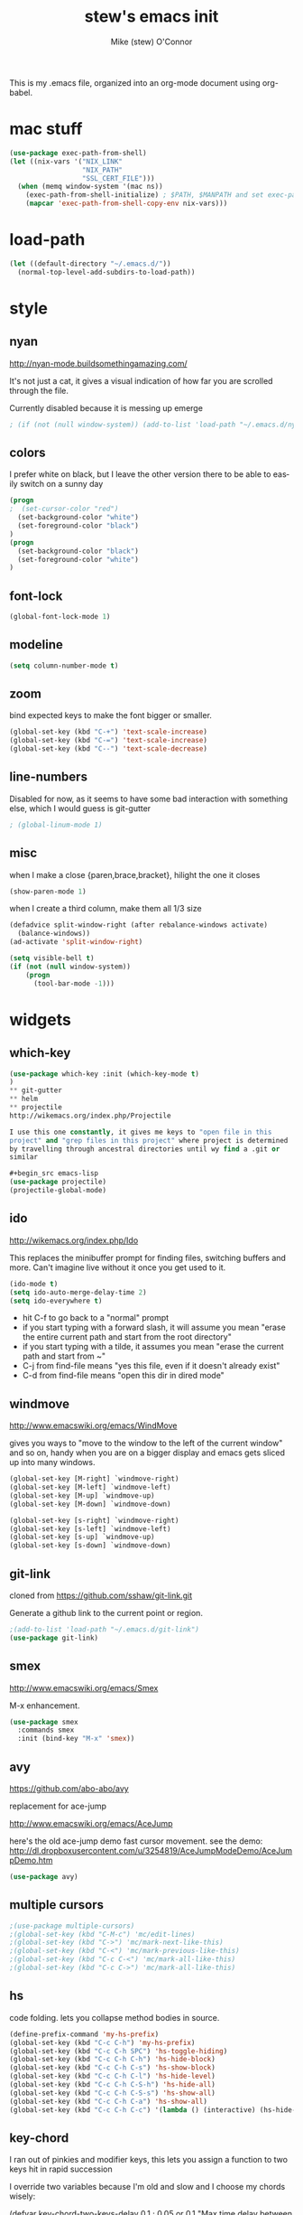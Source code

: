 #+TITLE: stew's emacs init
#+AUTHOR: Mike (stew) O'Connor
#+EMAIL: stew@vireo.org
#+OPTIONS: ':nil *:t -:t ::t <:t H:3 \n:nil ^:t arch:headline
#+OPTIONS: author:t c:nil creator:comment d:(not "LOGBOOK") date:t
#+OPTIONS: e:t email:nil f:t inline:t num:t p:nil pri:nil stat:t
#+OPTIONS: tags:t tasks:t tex:t timestamp:t toc:t todo:t |:t
#+options: html-style:nil
#+CREATOR: Emacs 24.3.50.1 (Org mode 8.2.5h)
#+DESCRIPTION:
#+EXCLUDE_TAGS: noexport
#+KEYWORDS:
#+LANGUAGE: en
#+SELECT_TAGS: export
This is my .emacs file, organized into an org-mode document using org-babel.
* mac stuff
#+begin_src emacs-lisp
(use-package exec-path-from-shell)
(let ((nix-vars '("NIX_LINK"
                  "NIX_PATH"
                  "SSL_CERT_FILE")))
  (when (memq window-system '(mac ns))
    (exec-path-from-shell-initialize) ; $PATH, $MANPATH and set exec-path
    (mapcar 'exec-path-from-shell-copy-env nix-vars)))

#+end_src
* load-path
#+begin_src emacs-lisp
(let ((default-directory "~/.emacs.d/"))
  (normal-top-level-add-subdirs-to-load-path))
#+end_src
* style
** nyan
http://nyan-mode.buildsomethingamazing.com/

It's not just a cat, it gives a visual indication of how far you are
scrolled through the file.

Currently disabled because it is messing up emerge
#+begin_src emacs-lisp
; (if (not (null window-system)) (add-to-list 'load-path "~/.emacs.d/nyan-mode") (require 'nyan-mode) (nyan-mode))
#+end_src
** colors
I prefer white on black, but I leave the other version there to be
able to easily switch on a sunny day
#+begin_src emacs-lisp
(progn
;  (set-cursor-color "red")
  (set-background-color "white")
  (set-foreground-color "black")
)
(progn
  (set-background-color "black")
  (set-foreground-color "white")
)
#+end_src
** font-lock
#+begin_src emacs-lisp
(global-font-lock-mode 1)
#+end_src
** modeline
#+begin_src emacs-lisp
(setq column-number-mode t)
#+end_src

** zoom
bind expected keys to make the font bigger or smaller.

#+begin_src emacs-lisp
(global-set-key (kbd "C-+") 'text-scale-increase)
(global-set-key (kbd "C-=") 'text-scale-increase)
(global-set-key (kbd "C--") 'text-scale-decrease)
#+end_src

** line-numbers
Disabled for now, as it seems to have some bad interaction with
something else, which I would guess is git-gutter
#+begin_src emacs-lisp
; (global-linum-mode 1)
#+end_src
** misc
when I make a close {paren,brace,bracket}, hilight the one it closes
#+begin_src emacs-lisp
(show-paren-mode 1)
#+end_src

when I create a third column, make them all 1/3 size
#+begin_src emacs-lisp
(defadvice split-window-right (after rebalance-windows activate)
  (balance-windows))
(ad-activate 'split-window-right)
#+end_src
#+begin_src emacs-lisp
(setq visible-bell t)
(if (not (null window-system))
    (progn
      (tool-bar-mode -1)))
#+end_src

* widgets
** which-key
#+begin_src emacs-lisp
(use-package which-key :init (which-key-mode t)
)
** git-gutter
** helm
** projectile
http://wikemacs.org/index.php/Projectile

I use this one constantly, it gives me keys to "open file in this
project" and "grep files in this project" where project is determined
by travelling through ancestral directories until wy find a .git or
similar

#+begin_src emacs-lisp
(use-package projectile)
(projectile-global-mode)
#+end_src
** ido
http://wikemacs.org/index.php/Ido

This replaces the minibuffer prompt for finding files, switching
buffers and more. Can't imagine live without it once you get used to
it.  

#+begin_src emacs-lisp
(ido-mode t)
(setq ido-auto-merge-delay-time 2)
(setq ido-everywhere t)
#+end_src

- hit C-f to go back to a "normal" prompt
- if you start typing with a forward slash, it will assume you mean "erase the entire current path and start from the root directory"
- if you start typing with a tilde, it assumes you mean "erase the current path and start from ~"
- C-j from find-file means "yes this file, even if it doesn't already exist"
- C-d from find-file means "open this dir in dired mode"

** windmove
http://www.emacswiki.org/emacs/WindMove

gives you ways to "move to the window to the left of the current
window" and so on, handy when you are on a bigger display and emacs
gets sliced up into many windows.

#+begin_src emacs-lisp
(global-set-key [M-right] `windmove-right)
(global-set-key [M-left] `windmove-left)
(global-set-key [M-up] `windmove-up)
(global-set-key [M-down] `windmove-down)

(global-set-key [s-right] `windmove-right)
(global-set-key [s-left] `windmove-left)
(global-set-key [s-up] `windmove-up)
(global-set-key [s-down] `windmove-down)
#+end_src

** git-link
cloned from https://github.com/sshaw/git-link.git

Generate a github link to the current point or region.

#+begin_src emacs-lisp
;(add-to-list 'load-path "~/.emacs.d/git-link")
(use-package git-link)
#+end_src
** smex
http://www.emacswiki.org/emacs/Smex

M-x enhancement.
#+begin_src emacs-lisp
(use-package smex
  :commands smex 
  :init (bind-key "M-x" 'smex))

#+end_src
** avy
https://github.com/abo-abo/avy

replacement for ace-jump

http://www.emacswiki.org/emacs/AceJump


here's the old ace-jump demo
fast cursor movement. see the demo:
http://dl.dropboxusercontent.com/u/3254819/AceJumpModeDemo/AceJumpDemo.htm

#+begin_src emacs-lisp
(use-package avy)
#+end_src
** multiple cursors
#+begin_src emacs-lisp
;(use-package multiple-cursors)
;(global-set-key (kbd "C-M-c") 'mc/edit-lines)
;(global-set-key (kbd "C->") 'mc/mark-next-like-this)
;(global-set-key (kbd "C-<") 'mc/mark-previous-like-this)
;(global-set-key (kbd "C-c C-<") 'mc/mark-all-like-this)
;(global-set-key (kbd "C-c C->") 'mc/mark-all-like-this)
#+end_src
** hs
code folding. lets you collapse method bodies in source.

#+begin_src emacs-lisp
(define-prefix-command 'my-hs-prefix)
(global-set-key (kbd "C-c C-h") 'my-hs-prefix)
(global-set-key (kbd "C-c C-h SPC") 'hs-toggle-hiding)
(global-set-key (kbd "C-c C-h C-h") 'hs-hide-block)
(global-set-key (kbd "C-c C-h C-s") 'hs-show-block)
(global-set-key (kbd "C-c C-h C-l") 'hs-hide-level)
(global-set-key (kbd "C-c C-h C-S-h") 'hs-hide-all)
(global-set-key (kbd "C-c C-h C-S-s") 'hs-show-all)
(global-set-key (kbd "C-c C-h C-a") 'hs-show-all)
(global-set-key (kbd "C-c C-h C-c") '(lambda () (interactive) (hs-hide-level 2)))
#+end_src
** key-chord

I ran out of pinkies and modifier keys, this lets you assign a
function to two keys hit in rapid succession

I override two variables because I'm old and slow and I choose my chords wisely:

(defvar key-chord-two-keys-delay 0.1	; 0.05 or 0.1
  "Max time delay between two key press to be considered a key chord.")

(defvar key-chord-one-key-delay 0.2	; 0.2 or 0.3 to avoid first autorepeat
  "Max time delay between two press of the same key to be considered a key chord.
This should normally be a little longer than `key-chord-two-keys-delay'.")

#+begin_src emacs-lisp
(use-package key-chord
  :config (setq key-chord-two-keys-delay 0.8)
          (setq key-chord-one-key-delay 0.5)
          (key-chord-define-global "jj" 'avy-goto-char)
          (key-chord-define-global "jl" 'avy-goto-line)
          (key-chord-define-global "jn" 'linum-mode)
          (key-chord-define-global "qo" 'open-line)
          (key-chord-define-global "qr" 'rgrep)
          (key-chord-mode +1)
          (key-chord-define-global "qp" 'projectile-grep)
          (key-chord-define-global "qf" 'projectile-find-file)
          (key-chord-define-global "qb" 'magit-blame-popup)
          (key-chord-define-global "qn" 'magit-blame-mode)
          (key-chord-define-global "ql" 'goto-line)

)
#+end_src

** magit
#+begin_src emacs-lisp
(use-package magit)
(global-set-key (kbd "C-c C-v m") 'magit-status)
#+end_src
** ediff
#+begin_src emacs-lisp
(setq ediff-window-setup-function 'ediff-setup-windows-plain)
#+end_src
** calendar
#+begin_src emacs-lisp
 (setq mark-holidays-in-calendar t)
#+end_src
** column highlight
#+begin_src emacs-lisp
(require `col-highlight)
(global-set-key (kbd "C-|") `flash-column-highlight)
(toggle-highlight-column-when-idle 0)
#+end_src
** jmh
#+begin_src emacs-lisp
  ; strip spaces
  (defun strip-spaces (x) (replace-regexp-in-string "\s" "" x))
  ; takes something like "11234 ± 234" and replaces 234 with a
  ; percentage with 3 digits
  (defun plus-minus-to-pct (str)
    (let*
        (
         (spl (mapcar 'strip-spaces (split-string str "±")))
         (x (string-to-number (car spl)))
         (y (string-to-number (cadr spl)))
         (pct (/ (floor (* (/ y (float x)) 1000)) 10.0)))
      (concat (number-to-string pct) "%")))

  ; turn something like 1234567 into 1.2M 
  (defun prettynumber (str)
    (let*
        ((num (string-to-number str)))
      (cond
       ((> num 999999) (concat (number-to-string (/ (floor (/ num 100000.0)) 10.0)) "M"))
       ((> num 999) (concat (number-to-string (/ (floor (/ num 100.0)) 10.0)) "K"))
       (t (number-to-string  num)))))

  ; try to turn the word at the point into a pretty number using the
  ; above function
  (defun pretty-next-number ()
    (interactive)
    (let*
        ((bounds (bounds-of-thing-at-point 'symbol))
         (pos1 (car bounds))
         (pos2 (cdr bounds))
         (mything (buffer-substring-no-properties pos1 pos2))
         (pretty (prettynumber mything)))
      (delete-region pos1 pos2)
      (insert pretty)))
#+end_src

** firacode
#+begin_src emacs-lisp
(when (window-system)
  (set-frame-font "Fira Code"))
(let ((alist '((33 . ".\\(?:\\(?:==\\|!!\\)\\|[!=]\\)")
               (35 . ".\\(?:###\\|##\\|_(\\|[#(?[_{]\\)")
               (36 . ".\\(?:>\\)")
               (37 . ".\\(?:\\(?:%%\\)\\|%\\)")
               (38 . ".\\(?:\\(?:&&\\)\\|&\\)")
               (42 . ".\\(?:\\(?:\\*\\*/\\)\\|\\(?:\\*[*/]\\)\\|[*/>]\\)")
               (43 . ".\\(?:\\(?:\\+\\+\\)\\|[+>]\\)")
               (45 . ".\\(?:\\(?:-[>-]\\|<<\\|>>\\)\\|[<>}~-]\\)")
               (46 . ".\\(?:\\(?:\\.[.<]\\)\\|[.=-]\\)")
               (47 . ".\\(?:\\(?:\\*\\*\\|//\\|==\\)\\|[*/=>]\\)")
               (48 . ".\\(?:x[a-zA-Z]\\)")
               (58 . ".\\(?:::\\|[:=]\\)")
               (59 . ".\\(?:;;\\|;\\)")
               (60 . ".\\(?:\\(?:!--\\)\\|\\(?:~~\\|->\\|\\$>\\|\\*>\\|\\+>\\|--\\|<[<=-]\\|=[<=>]\\||>\\)\\|[*$+~/<=>|-]\\)")
               (61 . ".\\(?:\\(?:/=\\|:=\\|<<\\|=[=>]\\|>>\\)\\|[<=>~]\\)")
               (62 . ".\\(?:\\(?:=>\\|>[=>-]\\)\\|[=>-]\\)")
               (63 . ".\\(?:\\(\\?\\?\\)\\|[:=?]\\)")
               (91 . ".\\(?:]\\)")
               (92 . ".\\(?:\\(?:\\\\\\\\\\)\\|\\\\\\)")
               (94 . ".\\(?:=\\)")
               (119 . ".\\(?:ww\\)")
               (123 . ".\\(?:-\\)")
               (124 . ".\\(?:\\(?:|[=|]\\)\\|[=>|]\\)")
               (126 . ".\\(?:~>\\|~~\\|[>=@~-]\\)")
               )
             ))
  (dolist (char-regexp alist)
    (set-char-table-range composition-function-table (car char-regexp)
                          `([,(cdr char-regexp) 0 font-shape-gstring]))))
#+end_src

** flycheck
#+begin_src emacs-lisp
;(use-package flycheck
;;  :hook (prog-mode . flycheck-mode)
;  :ensure t
;  :bind (("M-n" . flycheck-next-error)
;         ("M-p" . flycheck-previous-error)
;        )
;)


(use-package flymake
;;  :hook (prog-mode . flycheck-mode)
;  :ensure t
  :bind (("M-n" . flymake-goto-next-error)
         ("M-p" . flymake-goto-previous-error)
        )
)
;)
#+end_src

** hydra
#+begin_src emacs-lisp
(use-package hydra)
#+end_src
***
#+begin_src emacs-lisp
(defhydra help/hydra/timestamp (:color blue :hint nil)
  "
Timestamps: (_q_uit)
  Date: _I_SO, _U_S, US With _Y_ear and _D_ashes, US In _W_ords
   Date/Time: _N_o Colons or _w_ith
    Org-Mode: _R_ight Now or _c_hoose
"
  ("q" nil)

  ("I" help/insert-datestamp)
  ("U" help/insert-datestamp-us)
  ("Y" help/insert-datestamp-us-full-year)
  ("D" help/insert-datestamp-us-full-year-and-dashes)
  ("W" help/insert-datestamp-us-words)

  ("N" help/insert-timestamp-no-colons)
  ("w" help/insert-timestamp)

  ("R" help/org-time-stamp-with-seconds-now)
  ("c" org-time-stamp))
(key-chord-define-global "qd" #'help/hydra/timestamp/body)
(defun help/insert-datestamp ()
  "Produces and inserts a partial ISO 8601 format timestamp."
  (interactive)
  (insert (format-time-string "%F")))
(defun help/insert-datestamp-us ()
  "Produces and inserts a US datestamp."
  (interactive)
  (insert (format-time-string "%m/%d/%y")))
(defun help/insert-datestamp-us-full-year-and-dashes ()
  "Produces and inserts a US datestamp with full year and dashes."
  (interactive)
  (insert (format-time-string "%m-%d-%Y")))
(defun help/insert-datestamp-us-full-year ()
  "Produces and inserts a US datestamp with full year."
  (interactive)
  (insert (format-time-string "%m/%d/%Y")))
(defun help/insert-datestamp-us-words ()
  "Produces and inserts a US datestamp using words."
  (interactive)
  (insert (format-time-string "%A %B %d, %Y")))
(defun help/insert-timestamp-no-colons ()
  "Inserts a full ISO 8601 format timestamp with colons replaced by hyphens."
  (interactive)
  (insert (help/get-timestamp-no-colons)))
(defun help/insert-datestamp ()
  "Produces and inserts a partial ISO 8601 format timestamp."
  (interactive)
  (insert (format-time-string "%F")))
(defun help/get-timestamp-no-colons ()
  "Produces a full ISO 8601 format timestamp with colons replaced by hyphens."
  (interactive)
  (let* ((timestamp (help/get-timestamp))
         (timestamp-no-colons (replace-regexp-in-string ":" "-" timestamp)))
    timestamp-no-colons))
(defun help/get-timestamp ()
  "Produces a full ISO 8601 format timestamp."
  (interactive)
  (let* ((timestamp-without-timezone (format-time-string "%Y-%m-%dT%T"))
         (timezone-name-in-numeric-form (format-time-string "%z"))
         (timezone-utf-offset
          (concat (substring timezone-name-in-numeric-form 0 3)
                  ":"
                  (substring timezone-name-in-numeric-form 3 5)))
         (timestamp (concat timestamp-without-timezone
                            timezone-utf-offset)))
    timestamp))
(defun help/insert-timestamp ()
  "Inserts a full ISO 8601 format timestamp."
  (interactive)
  (insert (help/get-timestamp)))
(defun help/org-time-stamp-with-seconds-now ()
  (interactive)
  (let ((current-prefix-arg '(16)))
    (call-interactively 'org-time-stamp)))
#+end_src
* keybindings
#+begin_src emacs-lisp
(global-set-key (kbd "M-SPC") 'cycle-spacing)
(global-set-key [delete] 'yow)
(global-set-key "\M-,"    'beginning-of-buffer)
(global-set-key (kbd "s-f") 'ns-popup-font-panel)
(global-set-key "\M-."    'end-of-buffer)
(global-set-key "\M-g"    'goto-line)
(global-set-key "\C-xra"  'append-to-register)
(global-set-key "\C-c\C-c" 'comment-region)
(global-set-key "\C-o"      'open-line)
(global-set-key "\M-N" 'next-stews-counter)
(global-set-key "\M-M" 'reset-stews-counter)
(global-set-key "\C-s" 'isearch-forward-regexp)
(global-set-key "\C-r" 'isearch-backward-regexp)
(global-set-key "\M-$" 'replace-regexp)
(global-set-key "\M-^" 'query-replace-regexp)
(global-set-key "\M-#" 'replace-string)
(global-set-key "\C-x," 'paren-match)
(global-set-key (kbd "s-r") 'replace-regexp)
(global-set-key (kbd "s-R") 'replace-string)
(global-set-key (kbd "M-s-r") 'query-replace-regexp)
(global-set-key (kbd "M-s-R") 'query-replace)
(global-set-key (kbd "s-g") 'rgrep)
(global-set-key (kbd "C-x g") 'rgrep)
(global-set-key (kbd "C-x C-b") 'ibuffer)
(global-set-key (kbd "C-x B") 'bury-buffer)
(global-set-key (kbd "C-c RET") 'find-todo-org-file)
(define-key 'iso-transl-ctl-x-8-map "l" [?λ])
(define-key 'iso-transl-ctl-x-8-map "a" [?α])
(define-key 'iso-transl-ctl-x-8-map "b" [?β])
(define-key 'iso-transl-ctl-x-8-map "," [?←])
(define-key 'iso-transl-ctl-x-8-map "t" [?⊤])
(define-key 'iso-transl-ctl-x-8-map "f" [?⊥])


#+end_src

This lets me navigate both backwards and forwards in a compilation / grep results window

#+begin_src emacs-lisp
(defun prev-error ()
  (interactive)
  (next-error -1))

(defun reset-error ()
  (interactive)
  (next-error 1 1))

(defhydra hydra-next-error ()
  "next-error"
  ("." next-error "next")
  ("," prev-error "prev")
  ("/" reset-error "reset")
  ("q" nil "quit"))

(global-set-key (kbd "C-x ~") 'hydra-next-error/body)
#+end_src

rectangular mark mode using hydra. This one came directly from the hydra examples

#+begin_src emacs-lisp 
(defhydra hydra-rectangle (:body-pre (rectangle-mark-mode 1)
                           :color pink
                           :post (deactivate-mark))
  "
  ^_k_^     _d_elete    _s_tring
_h_   _l_   _o_k        _y_ank
  ^_j_^     _n_ew-copy  _r_eset
^^^^        _e_xchange  _u_ndo
^^^^        ^ ^         _p_aste
"
  ("h" backward-char nil)
  ("l" forward-char nil)
  ("k" previous-line nil)
  ("j" next-line nil)
  ("e" hydra-ex-point-mark nil)
  ("n" copy-rectangle-as-kill nil)
  ("d" delete-rectangle nil)
  ("r" (if (region-active-p)
           (deactivate-mark)
         (rectangle-mark-mode 1)) nil)
  ("y" yank-rectangle nil)
  ("u" undo nil)
  ("s" string-rectangle nil)
  ("p" kill-rectangle nil)
  ("o" nil nil))

(global-set-key (kbd "C-x SPC") 'hydra-rectangle/body)
#+end_src

* modes
** scala
*** scala2-mode
#+begin_src emacs-lisp
(use-package sbt-mode)

(use-package scala-mode
  :hook (scala-mode . lsp)
)

(use-package sh-mode
  :hook (sh-mode . lsp)
)

#+end_src
*** ensime

#+begin_src emacs-lisp

(add-to-list 'exec-path "~/bin")

(defun killall-java ()
  (interactive)
  (shell-command "killall java"))

(global-set-key (kbd "C-c C-v K") 'killall-java)

(defun run-genCtags (sbt-path)
  (switch-to-buffer "*genCtags*")
  (cd sbt-path)
  (start-process "genCtags" "*genCTags*" "sbt" "genCtags"))

(defun genCtags ()
  (interactive)
  (let ((my-sbt-file (find-containing-dir-upwards "build.sbt")))
    (when my-sbt-file
      (message "generate ctags for project: %s" my-sbt-file)
      (run-genCtags my-sbt-file))))

#+end_src
*** sbt
#+begin_src emacs-lisp
(defun sbt-align-dependenciess (begin end)
  "align library imports in the form: org.example %% 1.2.3 % 0.3.6"
  (interactive "r")
  (align-regexp begin end "\\(\\s-*\\)[=%]%?" nil nil t))

(add-hook 'scala-mode-hook (lambda () (local-set-key (kbd "C-x |") `sbt-align-dependenciess)))

#+end_src

*** fancy arrows
because you know I'm fancy like that
#+begin_src emacs-lisp
(defun scala-right-arrow ()
  (interactive)
  (cond ((looking-back "=") 
	 (backward-delete-char 1) (insert "\u21d2")) ; ⇒
	((looking-back "-")
	 (backward-delete-char 1) (insert "\u2192")) ; →
	(t (insert ">"))))

(defun scala-left-arrow ()
  (interactive)
  (if (looking-back "<") 
      (progn (backward-delete-char 1)
	     (insert "\u2190")) ; ←
    (insert "-")))

(defun scala-enable-fancy-arrows ()
  (interactive)
  (local-set-key (kbd "-") `scala-left-arrow)
  (local-set-key (kbd ">") `scala-right-arrow))
  
(defun scala-disable-fancy-arrows ()
  (interactive)
  (local-set-key (kbd "-") `self-insert-command)
  (local-set-key (kbd ">") `self-insert-command))

#+end_src
*** yasnippet
**** scala-mode-def-and-args-doc
#+begin_src emacs-lisp
(defun scala-mode-def-and-args-doc ()
  (save-excursion
    (if (re-search-forward
	  "[ \t\n]*def[ \t\n]+\\([a-zA-Z0-9_:=]+\\)[ \t\n]*")
	(buffer-substring (match-beginning 1) (match-end 1))
        " ")))



#+end_src
**** package-name-from-buffer
I use this in yasnippets to automatically calculate a package name
#+begin_src emacs-lisp
(defun build-package-name (pn d)
  (if (null d)
      pn
    (let ((c (car d)))
      (if (equal c "scala")
	  pn
	(build-package-name (concat c "." pn) (cdr d))))))
 
(defun scala-package-name-from-buffer ()
  (let ((l (reverse (split-string (buffer-file-name) "/"))))
    (build-package-name (cadr l) (cddr l))))
#+end_src
**** insert-snippet
#+begin_src emacs-lisp
(add-hook 'scala-mode-hook 
	  '(lambda () 
	     (local-set-key (kbd "C-c i") `yas-insert-snippet)))
#+end_src

**** yas-global
#+begin_src emacs-lisp
(require `yasnippet)
(yas-global-mode 1)

#+end_src

*** visit-spec
This tries to find where the Spec/test of the current buffer lives,
and either creates it, or visits it
#+begin_src emacs-lisp
 (defun split-path-of-file (f)
"return dirname.filename" (let ((sp (reverse (split-string f "/"))))
(cons (mapconcat 'identity (reverse (cdr sp)) "/") (car sp))))

(defun scala-test-file-name (f)
  (let* ((sp (reverse (split-string f "\\.")))
	 (h (car sp))
	 (fn (cadr sp)))
    (mapconcat 'identity (reverse (cons h (cons (concat fn "Spec")(cddr sp)))) ".")))

(defun scala-find-src (sf d)
  (if (null d)
      sf
    (let ((c (car d)))
      (if (equal c "main")
	  (append (reverse (cdr d)) (list "test") sf)
	(scala-find-src (cons c sf) (cdr d))))))

(defun scala-test-file-from-buffer ()
  (let* ((d (reverse (split-string (buffer-file-name) "/")))
	(test (scala-find-src nil d)))
    (scala-test-file-name (mapconcat 'identity test "/"))))

(defun scala-visit-spec ()
  (interactive)
  (let* ((tf (scala-test-file-from-buffer))
	 (pf (split-path-of-file tf))
	 (dn (car pf))
	 (fn (concat dn "/" (cdr pf))))
    (if (file-exists-p dn)
	(find-file fn)
      (if (y-or-n-p (concat dn " doesn't exist, create it?"))
	  (progn
	    (mkdir dn t)
	    (find-file fn))))))

(add-hook 'scala-mode-hook 
	  '(lambda () 
	     (progn
           (scala-disable-fancy-arrows)
           (local-set-key (kbd "C-c t") `scala-visit-spec))))


#+end_src
*** create project structure
#+begin_src emacs-lisp
(defvar sbt-version "0.13.15"
   "sbt version to use when creating new projects")

(defvar scala-version "2.12.3"
   "scala version to use when creating new projects")

(defun stew-write-file (fn str)
  (with-temp-buffer
	(insert str)
	(write-region (point-min) (point-max) fn t)))

(defun stew-make-build.properties (fn) 
  (let ((build.properties (concat "sbt.version=" sbt-version "\n")))
    (stew-write-file fn build.properties)))

(defun stew-make-plugins.sbt (fn) 
  (let ((plugins.sbt (concat
                      "resolvers += Resolver.url(\n"
                      "  \"bintray-stew\",\n"
                      "  url(\"http://dl.bintray.com/stew/plankton\"))(\n"
                      "  Resolver.ivyStylePatterns)\n"
                      "\n"
                      "addSbtPlugin(\"io.github.stew\" % \"sbt-plankton\" % \"0.0.10\")\n")))
                      
    (stew-write-file fn plugins.sbt)))

(defun stew-make-root-build.sbt (fn)
  (let ((build.sbt (concat
                    "name := \"\"\n"
                    "\n"
                    "scalaOrganization in ThisBuild := \"org.typelevel\"\n"
                    "scalaVersion in ThisBuild := \"2.12.2-bin-typelevel-4\"\n"
                    "enablePlugins(ZooPlankton)\n")))
    (stew-write-file fn build.sbt)))

(defun stew-make-main.scala (fn)
  (let ((build.sbt (concat
                    "import scala.Array\n"
                    "\n"
                    "object Hello {\n"
                    "  final def main(argv: Array[String]): Unit =\n"
                    "    println(\"1 and 1 and 1 is \" + (1 |+| 1 |+| 1).show)\n"
                    "}\n")))
    (stew-write-file fn build.sbt)))

(defun make-scala-project ()
  (interactive)
    (let ((rootdir default-directory)
          )
      (if (y-or-n-p (concat "generate directory structure for project: " default-directory))
          (let* ((src (concat rootdir "/src"))
                 (project (concat rootdir "/project"))
                 (main (concat src "/main"))
                 (test (concat src "/test"))
                 (mainscala (concat main "/scala"))
                 (main.scala (concat mainscala "/main.scala")))

            (mkdir src t)
            (mkdir project t)
            (mkdir main t)
            (mkdir test t)
            (mkdir mainscala t)
            (mkdir (concat test "/scala") t)
            (stew-make-build.properties (concat project "/build.properties"))
            (stew-make-root-build.sbt (concat rootdir "/build.sbt"))
            (stew-make-plugins.sbt (concat project "/plubins.sbt"))
            (stew-make-main.scala main.scala)
            (find-file main.scala)))))

#+end_src
*** hack for compilation buffer
this lets me toggle a shell window where i'm running sbt back and forth from compilation-mode and shell-mode
#+begin_src emacs-lisp
(add-hook 'shell-mode-hook (lambda () (local-set-key (kbd "C-c SPC") `compilation-mode) (toggle-read-only -1)))
(add-hook 'compilation-mode-hook (lambda () (local-set-key (kbd "C-c SPC") `shell-mode)))
#+end_src

*** misc
#+begin_src emacs-lisp
; this makes C-M-a do a better job of finding the beginning of a definition
(defun scala-beginning-of-defun (&optional arg)
  (re-search-backward "\\(\\(case\\s*\\)?class\\|def\\|object\\|trait\\)" nil t arg))
 
; this makes C-M-e do a better job of finding the beginning of a definition
(defun scala-end-of-defun (&optional arg)
  (scala-beginning-of-defun)
  (goto-char (- (search-forward "{") 1))
  (forward-sexp))


(defun my-scala-mode-hook ()
  (progn (set (make-local-variable 'beginning-of-defun-function) 'scala-beginning-of-defun)
	     (set (make-local-variable 'end-of-defun-function) 'scala-end-of-defun)
	     (hs-minor-mode)))

(add-hook 'scala-mode-hook 'my-scala-mode-hook)

(defun increment-number-at-point ()
  (interactive)
  (skip-chars-backward "0123456789")
  (or (looking-at "[0123456789]+")
      (error "No number at point"))
  (replace-match (number-to-string (1+ (string-to-number (match-string 0))))))

(key-chord-define-global "bv" 'increment-number-at-point)
#+end_src

*** transpose-arguments
#+begin_src emacs-lisp
(defun backward-n-args (arg)
  "in a comma separated list of arguments, this will move backward n arguments"
  (if (> arg 0)
      (progn
	(skip-chars-backward " \n\t,")
	(re-search-backward "[(,]" nil 'move)
	(skip-chars-forward "[( ,\n\t")
	(forward-n-args (- arg 1)))))

(defun forward-n-args (arg)
  "in a comma separated list of arguments, this will move forward n arguments"
  (if (> arg 0)
    (progn
      (re-search-forward "[,)]" nil 'move)
      (skip-chars-backward ")")
      (skip-chars-forward ", \n\t")
      (forward-n-args (- arg 1))
      )))

(defun forward-arg (arg)
  "in a comma separated list of arguments, this will move forward one argument"
  (interactive "^p")
  (cond
   ((< arg 0) (backward-n-args (- 0 arg)))
   ((> arg 0) (forward-n-args arg))))

(defun current-arg ()
  (let* ((beg (point))
	 (end (save-excursion
		(forward-n-args 1)
		(skip-chars-backward ", \n\t")
		(point))))
    (cons beg end)))

(defun len-tup (tup)
  (- (cdr tup) (car tup)))

(defun transpose-args ()
  (interactive)
  (atomic-change-group
    (let*
	((b1 (make-marker)) ; will mark the beginning of the second arg
	 (b2 (make-marker)) ; will mark the beginning of the first arg
	 (be1 (current-arg)) ; begin and end of second arg
	 (be2 (save-excursion ; begin and end of first arg
		(backward-n-args 1)
		(current-arg)))
	 (le1 (len-tup be1)) ; len of second arg
	 (le2 (len-tup be2)) ; len of first arg
	 (arg2 (buffer-substring (car be2) (cdr be2))) ; first arg
	 (arg1 (delete-and-extract-region (car be1) (cdr be1)))) ; second arg
      (set-marker b1 (car be1))
      (set-marker b2 (car be2))
      (goto-char b2) ; go to first arg
      (insert-before-markers arg1) ; insert second
      (goto-char b2) ; go to first arg
      (delete-region (point) (+ (point) le2)) ; delete first
      (goto-char b1) ; go to orig position
      (insert arg2) ; insert first arg
      (set-marker b1 nil) ; erase
      (set-marker b2 nil) ; erase
      (skip-chars-forward ", \n\t"))))

(add-hook 'scala-mode-hook (lambda () 
  (local-set-key (kbd "s-f") `forward-arg)
  (local-set-key (kbd "s-b") `backward-arg)
  (local-set-key (kbd "s-t") `transpose-args)))

#+end_src
*** current cats version
#+begin_src emacs-lisp
(defun current-cats (module)
  (replace-regexp-in-string
   "\n$" "" 
   (shell-command-to-string "curl -sk https://api.github.com/repos/typelevel/cats/releases | /Users/v724000/.nix-profile/bin/jq --raw-output '.[0].tag_name' | sed 's/^v\\(.*\\)$/\"org.typelevel\" %% \"cats-core\" % \"\\1\"/'")))

(defun cats-core ()
  (interactive)
  (insert-string (current-cats "core")))
#+end_src

** go
#+begin_src emacs-lisp
(defun go-mode-setup ()
  (go-eldoc-setup)
  (setq compile-command "go build -v && go test -v && go vet && golint && errcheck")
  (define-key (current-local-map) "\C-c\C-c" 'compile)
  (setq gofmt-command "goimports")
  (add-hook 'before-save-hook 'gofmt-before-save)
  (local-set-key (kbd "M-.") 'godef-jump))

(add-hook 'go-mode-hook 'go-mode-setup)

;(ac-config-default)
;(require 'auto-complete-config)
;(require 'go-autocomplete)


;(add-to-list 'load-path (concat (getenv "GOPATH")  "/src/github.com/golang/lint/misc/emacs"))
;(require 'golint)

#+end_src
** javascript
#+begin_src emacs-lisp
(setq js-indent-level 2)
#+end_src

** haskell
#+begin_src emacs-lisp
(use-package haskell-mode
  :mode "\\.hs\\'"
  :commands haskell-mode
  :bind ("C-c C-s" . fix-imports)
  :hook (haskell-mode . lsp)
  :config
  (custom-set-variables
   '(haskell-ask-also-kill-buffers nil)
   '(haskell-interactive-popup-errors nil))

;  (add-hook 'haskell-mode-hook 'haskell-indentation-mode)
;  (add-hook 'haskell-mode-hook 'interactive-haskell-mode)
;  (add-hook 'haskell-mode-hook 'flycheck-mode)
;  (add-hook 'haskell-mode-hook 'hindent-mode)
  )

#+end_src
** org-mode
#+begin_src emacs-lisp
(setq org-agenda-files (quote ("~/Desktop/annex/org/misc.org" "~/Desktop/annex/org/.org")))
(setq org-journal-dir "~/Desktop/annex/org/journal")

(require 'org-protocol)

(defun find-todo-org-file ()
  "open my todo.org feil"
  (interactive)
  (find-file "~/Desktop/annex/org/todo.org")
  )

(load-library "ox-md")
(load-library "ox-org")
(setq org-src-fontify-natively t)
(setq org-default-notes-file (concat org-directory "/todo.org"))
(define-key global-map "\C-cc" 'org-capture)


#+end_src

Org-mobile setup:

#+begin_src emacs-lisp
;; Set to the location of your Org files on your local system
(setq org-directory "~/Desktop/annex/org")
;; Set to the name of the file where new notes will be stored
(setq org-mobile-inbox-for-pull "~/Desktop/annex/org/flagged.org")
;; Set to <your Dropbox root directory>/MobileOrg.
(setq org-mobile-directory "~/Desktop/annex/Apps/MobileOrg")

(global-set-key (kbd "C-c a") `org-agenda)
#+end_src
*** playing with archive
#+begin_src emacs-lisp
(defun my-org-archive-done-tasks ()
  (interactive)
  (org-map-entries 'org-archive-subtree "/DONE" 'file))
#+end_src

** elisp
#+begin_src emacs-lisp
     (add-hook 'emacs-lisp-mode-hook 'turn-on-eldoc-mode)
     (add-hook 'lisp-interaction-mode-hook 'turn-on-eldoc-mode)
#+end_src
** hcl
#+begin_src emacs-lisp
   (add-to-list 'auto-mode-alist '("\\.tf\\'" . hcl-mode))
#+end_src

** paredit
#+begin_src emacs-lisp
(use-package paredit)
#+end_src
** rust
#+begin_src emacs-lisp
(defun paredit-never-space (endp delimiter)
  "Do not automatically insert a space" nil)


(defun rust-mode-paredit-hook ()
  (enable-paredit-mode)
  (add-to-list (make-local-variable 'paredit-space-for-delimiter-predicates)
               'paredit-never-space))

(use-package rust-mode
    :hook (rust-mode . lsp)
    :mode "\\.rs\\'"
)

(use-package lsp-mode
  :bind ("M-." . lsp-goto-implementation)
  :commands lsp)

(use-package lsp-ui)

(use-package cargo
  :hook (rust-mode . cargo-minor-mode))

#+End_src
** company
#+begin_src emacs-lisp
(use-package company
  :hook (prog-mode . company-mode)
  :config (setq company-tooltip-align-annotations t)
          (setq company-minimum-prefix-length 1)

  :bind (("C-c /" . company-complete))
)

#+end_src
** misc
#+begin_src emacs-lisp
(use-package yaml-mode)
(use-package markdown-mode)

#+end_src
* directories
some directores I open all the time, make a quick way to get a dired
buffer open at the top level of a few projects
#+begin_src emacs-lisp
(defun datacontracts ()
  (interactive)
  (find-file "~/devel/datacontracts"))

(defun veggr ()
  (interactive)
  (find-file "~/devel/veggr"))

(defun wordnik-utils ()
  (interactive)
  (find-file "~/devel/wordnik-utils"))

(defun wordnik-sbt-utils ()
  (interactive)
  (find-file "~/devel/wordnik-sbt-utils"))

(defun bifrost ()
  (interactive)
  (find-file "~/devel/bifrost"))

(defun fulla ()
  (interactive)
  (find-file "~/devel/fulla"))

(defun scalaz ()
  (interactive)
  (find-file "~/src/scalaz/core/src/main/scala/scalaz"))

(defun cats ()
  (interactive)
  (find-file "~/devel/cats/core/src/main/scala/cats"))
#+end_src
* third-party
* yasnippet
#+begin_src emacs-lisp
(setq yas-snippet-dirs
      '("~/.emacs.d/snippets"))

#+end_src
* notmuch
#+begin_src emacs-lisp
; (require 'cl)
; (use-package notmuch)
; (defun notmuch-search-toggle-delete ()
;   "Return a function that toggles TAG on the current item."
;   (lambda ()
;     (interactive)
;     (if (member "delete" (notmuch-search-get-tags))
;         (notmuch-search-tag (list (concat "-" "delete") "+inbox"))
;       (notmuch-search-tag (list (concat "+" "delete") "-inbox" "-unread")))
; (next-line)
; ))
; 
; (define-key notmuch-search-mode-map "d"
;   (notmuch-search-toggle-delete))
; 
; (require 'notmuch-address)
; (setq notmuch-address-command "~/src/vala-notmuch/addrlookup")
; (notmuch-address-message-insinuate)
; (setq gnus-inhibit-images nil)
; (require 'gnus-art)
#+end_src
* tags
** find-next-tag
#+begin_src emacs-lisp
(defun find-next-tag ()
  (interactive)
  (find-tag "" t))
#+end_src
** load-tags-for-this-project
#+begin_src emacs-lisp

(defun load-tags-for-this-project ()
(interactive)
(let ((my-tags-file (find-file-upwards "TAGS")))
  (when my-tags-file
    (message "Loading tags file: %s" my-tags-file)
    (visit-tags-table my-tags-file))))
    
#+end_src
** list-tags-for-this-file
#+begin_src emacs-lisp
(defun list-tags-for-this-file ()
(interactive)
(list-tags buffer-file-name))
#+end_src
** keybindings
#+begin_src emacs-lisp
(global-set-key (kbd "C-M-t") 'find-tag)
(global-set-key (kbd "C-M-,") 'pop-tag-mark)
(global-set-key (kbd "C-M-.") 'find-next-tag)
(global-set-key (kbd "M-?") 'complete-tag)
(global-set-key (kbd "s-t") 'list-tags-for-this-file)
#+end_src
* misc
** find-file-upwards
#+begin_src emacs-lisp
(defun find-file-upwards (file-to-find)
  "Recursively searches each parent directory starting from the default-directory.
looking for a file with name file-to-find.  Returns the path to it
or nil if not found."
  (labels
      ((find-file-r (path)
                    (let* ((parent (file-name-directory path))
                           (possible-file (concat parent file-to-find)))
                      (cond
                       ((file-exists-p possible-file) possible-file) ; Found
                       ;; The parent of ~ is nil and the parent of / is itself.
                       ;; Thus the terminating condition for not finding the file
                       ;; accounts for both.
                       ((or (null parent) (equal parent (directory-file-name parent))) nil) ; Not found
                       (t (find-file-r (directory-file-name parent))))))) ; Continue
    (find-file-r default-directory)))

(defun find-containing-dir-upwards (file-to-find)
  "Recursively searches each parent directory starting from the default-directory.
looking for a file with name file-to-find.  Returns the path to it
or nil if not found."
  (labels
      ((find-file-r (path)
                    (let* ((parent (file-name-directory path))
                           (possible-file (concat parent file-to-find)))
                      (cond
                       ((file-exists-p possible-file) parent) ; Found
                       ;; The parent of ~ is nil and the parent of / is itself.
                       ;; Thus the terminating condition for not finding the file
                       ;; accounts for both.
                       ((or (null parent) (equal parent (directory-file-name parent))) nil) ; Not found
                       (t (find-file-r (directory-file-name parent))))))) ; Continue
    (find-file-r default-directory)))

#+end_src
** scratch
Add an easy way to jump to the scratch buffer, or create a new one if
it doesn't exist
#+begin_src emacs-lisp
(defun scratch()
  (interactive)
  (switch-to-buffer "*scratch*")
  (lisp-interaction-mode))
#+end_src

skip straight to the scratch buffer during startup
#+begin_src emacs-lisp
(setq inhibit-startup-screen t)
(setq initial-scratch-message nil)
#+end_src
** die
C-x C-c is way too easy to hit accidentally, so I unset this and add
something easy to M-x
#+begin_src emacs-lisp
(global-unset-key "\C-x\C-c")
(global-unset-key "\C-x\C-z")
(global-unset-key "\C-z")
(defun die ()
  (interactive)
  (save-buffers-kill-emacs))
#+end_src
** custom variables						   :noexport:
#+begin_src emacs-lisp
(setq-default indent-tabs-mode nil)
(custom-set-variables
 '(exec-path (quote ("/usr/local/bin" "/usr/bin" "/bin" "/usr/sbin" "/sbin" "/Applications/Emacs.app/Contents/MacOS/bin" "~/bin")))
 '(indent-tabs-mode nil)
 '(split-width-threshold 200)
 '(starttls-extra-arguments (quote ("--insecure")))
)
#+end_src
#+begin_src emacs-lisp
(setq-default display-buffer-reuse-frames t)
#+end_src

** emacs server
#+begin_src emacs-lisp
(server-start)
#+end_src
** stews-counter
This allows me to get incrementing numbers in subsequent invocations
of a macro.  I believe that since I created this, something similar
was added to emacs.
#+begin_src emacs-lisp
(require 'stewscounter)
#+end_src
** rotate-split
*** TODO I should bring this back inline
#+begin_src emacs-lisp
(require 'rotatesplit)
#+end_src
** paren-match
#+begin_src emacs-lisp
(defun paren-match ()
  "Jumps to the paren matching the one under point,
and does nothing if there isn't one."
  (interactive)
  (cond
   ((looking-at "[({[]") (forward-sexp 1) (backward-char))
   ((looking-at "[]})]") (forward-char) (backward-sexp 1))
   ((looking-at "[]})].") (forward-char) (backward-sexp 1))
   (t    
    (backward-char)
    (cond
     ((looking-at "[({[]") (forward-sexp 1) (backward-char))
     ((looking-at "[]})]") (forward-char) (backward-sexp 1))
     ((looking-at "[]})].") (forward-char) (backward-sexp 1))
     (t (message "Could not find matching paren."))))))
#+end_src
** unfill-paragraph
   :PROPERTIES:
   :ID:       62679CEB-E521-4D31-8278-4754465BF480
   :END:
#+begin_src emacs-lisp
    ;;; Stefan Monnier <foo at acm.org>. It is the opposite of fill-paragraph    
    (defun unfill-paragraph ()
      "Takes a multi-line paragraph and makes it into a single line of text."
      (interactive)
      (let ((fill-column (point-max)))
        (fill-paragraph nil)))
    ;; Handy key definition
    (define-key global-map "\M-Q" 'unfill-paragraph)
#+end_src
** open this file
#+begin_src emacs-lisp
(defun stew.el () (interactive) (find-file "~/.emacs.d/Stew.org"))
(defun verizon.org () (interactive) (find-file "~/Desktop/annex/org/verizon.org"))
(defun misc.org () (interactive) (find-file "~/Desktop/annex/org/misc.org"))
#+end_src

* lendup
** simple interest
#+begin_src emacs-lisp
(defun sum-daily-interest (principal interest rate days)
  "accumulate interest on the principal over a number of days"
  (if (zerop days)
       interest
    (sum-daily-interest principal (+ interest (* rate principal)) rate (- days 1))))
#+end_src
* org-babel
#+BEGIN_SRC emacs-lisp
(use-package org
  :bind ("C-c <right>" . org-demote-subtree)
  :bind ("C-c <left>" . org-promote-subtree)
)

(org-babel-do-load-languages 'org-babel-load-languages
    '(
        (shell . t)
        (python . t)
    )
)

#+END_SRC
* target

#+BEGIN_SRC emacs-lisp
  (defun target-org ()
    (interactive)
    (find-file "~/OneDrive - Target Corporation/target.org"))
#+END_SRC

#+RESULTS:
: target-org

